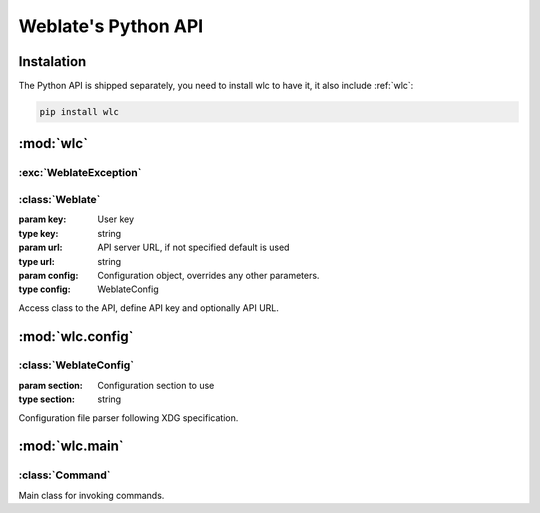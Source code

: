 .. index::
    single: Python
    single: API

.. _python:

Weblate's Python API
~~~~~~~~~~~~~~~~~~~~

Instalation
===========

The Python API is shipped separately, you need to install wlc to have it,
it also include :ref:`wlc`:

.. code-block:: sh

    pip install wlc

:mod:`wlc`
==========

.. module:: wlc
    :synopsis: Weblate API

:exc:`WeblateException`
-----------------------

.. exception:: WeblateException

    Base class for all exceptions.

:class:`Weblate`
----------------

.. class:: Weblate(key='', url=None, config=None)

    :param key: User key
    :type key: string
    :param url: API server URL, if not specified default is used
    :type url: string
    :param config: Configuration object, overrides any other parameters.
    :type config: WeblateConfig

    Access class to the API, define API key and optionally API URL.

    .. method:: get(path)

        :param path: Request path
        :type path: string
        :rtype: object

        Performs single API GET call.

    .. method:: post(path, **kwargs)

        :param path: Request path
        :type path: string
        :rtype: object

        Performs single API GET call.


:mod:`wlc.config`
=================

.. module:: wlc.config
    :synopsis: Configuration parsing

:class:`WeblateConfig`
----------------------

.. class:: WeblateConfig(section='wlc')
    
    :param section: Configuration section to use
    :type section: string

    Configuration file parser following XDG specification.


    .. method:: load(path=None)

        :param path: Path where to load configuration.
        :type path: string

        Loads configuration from a file, if none is specified it loads from
        `wlc` configuration file placed in XDG configuration path
        (:file:`~/.config/wlc` and :file:`/etc/xdg/wlc`).


:mod:`wlc.main`
===============

.. module:: wlc.main
    :synopsis: Command line interface

.. function:: main(settings=None, stdout=None, args=None)

    :param settings: settings to override as list of tuples
    :type settings: list
    :param stdout: stdout file object for printing output, uses ``sys.stdout`` as default
    :type stdout: object
    :param args: command line argumets to process, uses ``sys.args`` as default
    :type args: list

    Main entry point for command line interface.

.. decorator:: register_command(command)

    Decorator to register :class:`Command` class in main parser used by
    :func:`main`.

:class:`Command`
----------------

.. class:: Command(args, config, stdout=None)

    Main class for invoking commands.
